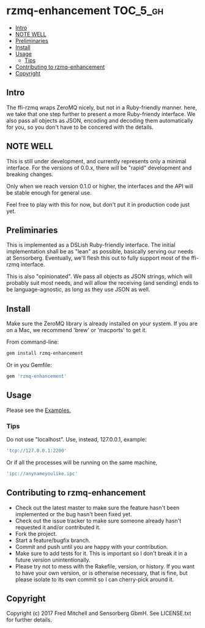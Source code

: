 * rzmq-enhancement                                                 :TOC_5_gh:
  - [[#intro][Intro]]
  - [[#note-well][NOTE WELL]]
  - [[#preliminaries][Preliminaries]]
  - [[#install][Install]]
  - [[#usage][Usage]]
    - [[#tips][Tips]]
  - [[#contributing-to-rzmq-enhancement][Contributing to rzmq-enhancement]]
  - [[#copyright][Copyright]]

** Intro

  The ffi-rzmq wraps ZeroMQ nicely, but not in a Ruby-friendly manner.
  here, we take that one step further to present a more Ruby-friendy
  interface. We also pass all objects as JSON, encoding and decoding
  them automatically for you, so you don't have to be concered
  with the details.

** NOTE WELL
   This is still under development, and currently represents
   only a minimal interface. For the versions of 0.0.x,
   there will be "rapid" development and breaking changes.
   
   Only when we reach version 0.1.0 or higher, the interfaces
   and the API will be stable enough for general use.

   Feel free to play with this for now, but don't put it in production
   code just yet.

** Preliminaries

   This is implemented as a DSLish Ruby-friendly interface. The
   initial implementation shall be as "lean" as possible, basically
   serving our needs at Sensorberg. Eventually, we'll flesh this 
   out to fully support most of the ffi-rzmq interface.

   This is also "opinionated". We pass all objects as JSON
   strings, which will probably suit most needs, and will 
   allow the receiving (and sending) ends to be language-agnostic,
   as long as they use JSON as well.

** Install
   
   Make sure the ZeroMQ library is already installed on your system. If you
   are on a Mac, we recommend 'brew' or 'macports' to get it.
   
   From command-line:
   #+begin_src bash
   gem install rzmq-enhancement
   #+end_src

   Or in you Gemfile:
   #+begin_src ruby
   gem 'rzmq-enhancement'
   #+end_src
   
** Usage
   Please see the [[./examples][Examples.]]

*** Tips
   Do not use "localhost". Use, instead, 127.0.0.1, example:

   #+begin_src ruby
   'tcp://127.0.0.1:2200'
   #+end_src

   Or if all the processes will be running on the same
   machine,

   #+begin_src ruby
   'ipc://anynameyoulike.ipc' 
   #+end_src

** Contributing to rzmq-enhancement
 
   - Check out the latest master to make sure the feature hasn't been implemented or the bug hasn't been fixed yet.
   - Check out the issue tracker to make sure someone already hasn't requested it and/or contributed it.
   - Fork the project.
   - Start a feature/bugfix branch.
   - Commit and push until you are happy with your contribution.
   - Make sure to add tests for it. This is important so I don't break it in a future version unintentionally.
   - Please try not to mess with the Rakefile, version, or history. If you want to have your own version, or is otherwise necessary, that is fine, but please isolate to its own commit so I can cherry-pick around it.

** Copyright

   Copyright (c) 2017 Fred Mitchell and Sensorberg GbmH. See LICENSE.txt for
   further details.
